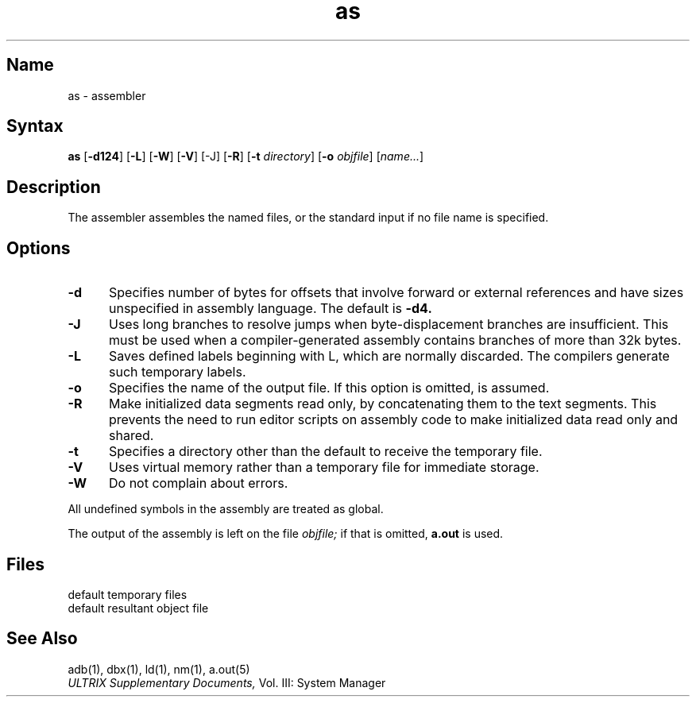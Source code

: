.\" SCCSID: @(#)as.1	8.1	9/11/90
.TH as 1 VAX
.SH Name
as \- assembler
.SH Syntax
.B as
[\fB\-d124\fR] [\fB\-L\fR] [\fB\-W\fR] [\fB\-V\fR] [\-J\fR] 
[\fB\-R\fR] [\fB\-t\fI directory\fR] [\fB\-o\fI objfile\fR] [\fIname...\fR]
.SH Description
.NXR "as assembler"
.NXAM "as assembler" "a.out file"
.NXA "cc compiler" "ctags command"
.NXS "VAX-11 assembler" "as assembler"
The
.PN as
assembler assembles the named files,
or the standard input if no file name is specified.
.SH Options
.TP 5
.B \-d
Specifies number of bytes for offsets
that involve forward or external references and have sizes unspecified
in assembly language.
The default is 
.B \-d4.
.TP 5
.B \-J
Uses long branches to resolve jumps when byte-displacement branches are
insufficient.  This must be used when a compiler-generated assembly contains
branches of more than 32k bytes.
.TP 5
.B \-L
Saves defined labels beginning with L, which are normally discarded.
The compilers generate such temporary labels.
.TP 5
.B \-o
Specifies the name of the output file. If this option is omitted,
.PN a.out
is assumed.
.TP 5
.B \-R
Make initialized data segments read only, by concatenating them to
the text segments.
This prevents the need to run editor scripts on assembly
code to make initialized data read only and shared.
.TP 5
.B \-t
Specifies a directory other than
the default
.PN /tmp
to receive the temporary file.
.TP 5
.B \-V
Uses virtual memory 
rather than a temporary file for immediate storage.
.TP 5
.B \-W
Do not complain about errors.
.PP
All undefined symbols in the assembly
are treated as global.
.PP
The output of the assembly is left on the file
.I objfile;
if that is omitted,
.B a.out
is used.
.SH Files
.TP 15
.PN /tmp/as\(**	
default temporary files
.TP
.PN a.out
default resultant object file
.SH See Also
adb(1), dbx(1), ld(1), nm(1), a.out(5)
.br
.I ULTRIX Supplementary Documents, 
Vol. III: System Manager
